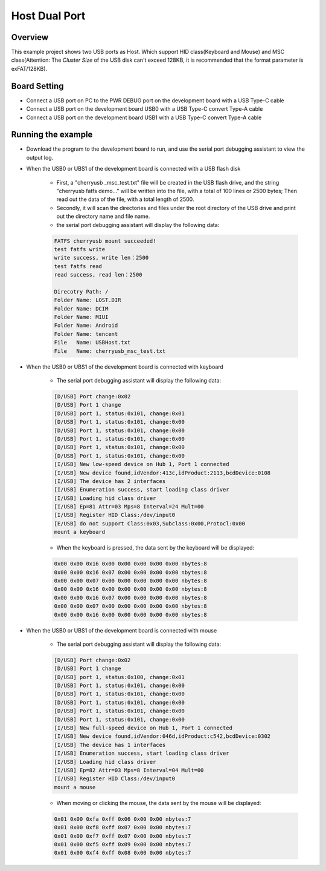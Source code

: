 .. _host_dual_port:

Host Dual Port
============================

Overview
--------

This example project shows two USB ports as Host. Which support HID class(Keyboard and Mouse) and MSC class(Attention: The `Cluster Size` of the USB disk can't exceed 128KB, it is recommended that the format parameter is exFAT/128KB).

  .. image:: ../../doc/UDisk_Format.png
     :alt: UDisk_Format

Board Setting
-------------

- Connect a USB port on PC to the PWR DEBUG port on the development board with a USB Type-C cable

- Connect a USB port on the development board USB0 with a USB Type-C convert Type-A cable

- Connect a USB port on the development board USB1 with a USB Type-C convert Type-A cable

Running the example
-------------------

- Download the program to the development board to run, and use the serial port debugging assistant to view the output log.

- When the USB0 or UBS1 of the development board is connected with a USB flash disk

    - First, a "cherryusb _msc_test.txt" file will be created in the USB flash drive, and the string "cherryusb fatfs demo..." will be written into the file, with a total of 100 lines or 2500 bytes; Then read out the data of the file, with a total length of 2500.

    - Secondly, it will scan the directories and files under the root directory of the USB drive and print out the directory name and file name.

    - the serial port debugging assistant will display the following data:

    .. code-block:: console

        FATFS cherryusb mount succeeded!
        test fatfs write
        write success, write len：2500
        test fatfs read
        read success, read len：2500

        Direcotry Path: /
        Folder Name: LOST.DIR
        Folder Name: DCIM
        Folder Name: MIUI
        Folder Name: Android
        Folder Name: tencent
        File   Name: USBHost.txt
        File   Name: cherryusb_msc_test.txt


- When the USB0 or UBS1 of the development board is connected with keyboard

    - The serial port debugging assistant will display the following data:

    .. code-block:: console

        [D/USB] Port change:0x02
        [D/USB] Port 1 change
        [D/USB] port 1, status:0x101, change:0x01
        [D/USB] Port 1, status:0x101, change:0x00
        [D/USB] Port 1, status:0x101, change:0x00
        [D/USB] Port 1, status:0x101, change:0x00
        [D/USB] Port 1, status:0x101, change:0x00
        [D/USB] Port 1, status:0x101, change:0x00
        [I/USB] New low-speed device on Hub 1, Port 1 connected
        [I/USB] New device found,idVendor:413c,idProduct:2113,bcdDevice:0108
        [I/USB] The device has 2 interfaces
        [I/USB] Enumeration success, start loading class driver
        [I/USB] Loading hid class driver
        [I/USB] Ep=81 Attr=03 Mps=8 Interval=24 Mult=00
        [I/USB] Register HID Class:/dev/input0
        [E/USB] do not support Class:0x03,Subclass:0x00,Protocl:0x00
        mount a keyboard


    - When the keyboard is pressed, the data sent by the keyboard will be displayed:

    .. code-block:: console

        0x00 0x00 0x16 0x00 0x00 0x00 0x00 0x00 nbytes:8
        0x00 0x00 0x16 0x07 0x00 0x00 0x00 0x00 nbytes:8
        0x00 0x00 0x07 0x00 0x00 0x00 0x00 0x00 nbytes:8
        0x00 0x00 0x16 0x00 0x00 0x00 0x00 0x00 nbytes:8
        0x00 0x00 0x16 0x07 0x00 0x00 0x00 0x00 nbytes:8
        0x00 0x00 0x07 0x00 0x00 0x00 0x00 0x00 nbytes:8
        0x00 0x00 0x16 0x00 0x00 0x00 0x00 0x00 nbytes:8


- When the USB0 or UBS1 of the development board is connected with mouse

    - The serial port debugging assistant will display the following data:

    .. code-block:: console

        [D/USB] Port change:0x02
        [D/USB] Port 1 change
        [D/USB] port 1, status:0x100, change:0x01
        [D/USB] Port 1, status:0x101, change:0x00
        [D/USB] Port 1, status:0x101, change:0x00
        [D/USB] Port 1, status:0x101, change:0x00
        [D/USB] Port 1, status:0x101, change:0x00
        [D/USB] Port 1, status:0x101, change:0x00
        [I/USB] New full-speed device on Hub 1, Port 1 connected
        [I/USB] New device found,idVendor:046d,idProduct:c542,bcdDevice:0302
        [I/USB] The device has 1 interfaces
        [I/USB] Enumeration success, start loading class driver
        [I/USB] Loading hid class driver
        [I/USB] Ep=82 Attr=03 Mps=8 Interval=04 Mult=00
        [I/USB] Register HID Class:/dev/input0
        mount a mouse

    - When moving or clicking the mouse, the data sent by the mouse will be displayed:

    .. code-block:: console

        0x01 0x00 0xfa 0xff 0x06 0x00 0x00 nbytes:7
        0x01 0x00 0xf8 0xff 0x07 0x00 0x00 nbytes:7
        0x01 0x00 0xf7 0xff 0x07 0x00 0x00 nbytes:7
        0x01 0x00 0xf5 0xff 0x09 0x00 0x00 nbytes:7
        0x01 0x00 0xf4 0xff 0x08 0x00 0x00 nbytes:7

